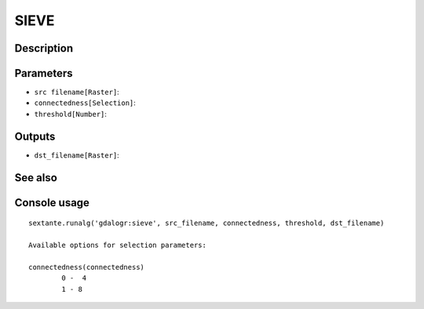 SIEVE
=====

Description
-----------

Parameters
----------

- ``src filename[Raster]``:
- ``connectedness[Selection]``:
- ``threshold[Number]``:

Outputs
-------

- ``dst_filename[Raster]``:

See also
---------


Console usage
-------------


::

	sextante.runalg('gdalogr:sieve', src_filename, connectedness, threshold, dst_filename)

	Available options for selection parameters:

	connectedness(connectedness)
		0 -  4
		1 - 8
